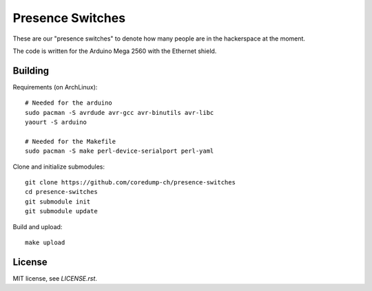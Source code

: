 Presence Switches
=================

These are our "presence switches" to denote how many people are in the
hackerspace at the moment.

The code is written for the Arduino Mega 2560 with the Ethernet shield.

Building
--------

Requirements (on ArchLinux)::

    # Needed for the arduino
    sudo pacman -S avrdude avr-gcc avr-binutils avr-libc
    yaourt -S arduino

    # Needed for the Makefile
    sudo pacman -S make perl-device-serialport perl-yaml

Clone and initialize submodules::

    git clone https://github.com/coredump-ch/presence-switches
    cd presence-switches
    git submodule init
    git submodule update

Build and upload::

    make upload

License
-------

MIT license, see `LICENSE.rst`.
